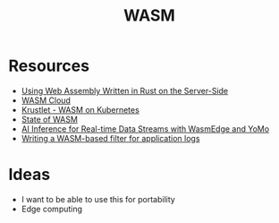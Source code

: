#+TITLE: WASM
#+INDEX: WASM

* Resources
- [[https://thenewstack.io/using-web-assembly-written-in-rust-on-the-server-side/][Using Web Assembly Written in Rust on the Server-Side]] 
- [[https://wasmcloud.dev/app-dev/std-caps/][WASM Cloud]]
- [[https://krustlet.dev/][Krustlet - WASM on Kubernetes]]
- [[https://blog.scottlogic.com/2021/06/21/state-of-wasm.html][State of WASM]]
- [[https://www.secondstate.io/articles/yomo-wasmedge-real-time-data-streams/][AI Inference for Real-time Data Streams with WasmEdge and YoMo]] 
- [[https://www.infinyon.com/blog/2021/06/smartstream-filters/][Writing a WASM-based filter for application logs]]

* Ideas
- I want to be able to use this for portability
- Edge computing
